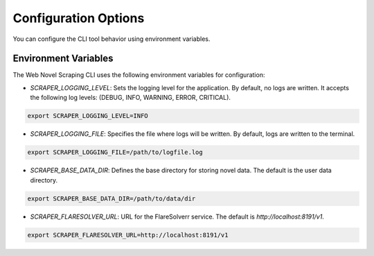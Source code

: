 Configuration Options
=====================

You can configure the CLI tool behavior using environment variables.

Environment Variables
---------------------

The Web Novel Scraping CLI uses the following environment variables for configuration:

- `SCRAPER_LOGGING_LEVEL`: Sets the logging level for the application. By default, no logs are written. It accepts the following log levels: (DEBUG, INFO, WARNING, ERROR, CRITICAL).
  
.. code-block:: bash

    export SCRAPER_LOGGING_LEVEL=INFO

- `SCRAPER_LOGGING_FILE`: Specifies the file where logs will be written. By default, logs are written to the terminal.
  
.. code-block:: bash

    export SCRAPER_LOGGING_FILE=/path/to/logfile.log

- `SCRAPER_BASE_DATA_DIR`: Defines the base directory for storing novel data. The default is the user data directory.
  
.. code-block:: bash

    export SCRAPER_BASE_DATA_DIR=/path/to/data/dir

- `SCRAPER_FLARESOLVER_URL`: URL for the FlareSolverr service. The default is `http://localhost:8191/v1`.
  
.. code-block:: bash

    export SCRAPER_FLARESOLVER_URL=http://localhost:8191/v1
